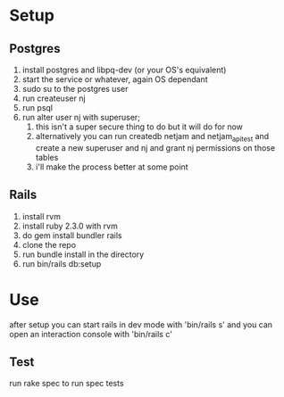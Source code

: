 * Setup
** Postgres
  1. install postgres and libpq-dev (or your OS's equivalent)
  2. start the service or whatever, again OS dependant
  3. sudo su to the postgres user
  4. run createuser nj
  5. run psql
  6. run alter user nj with superuser;
     1. this isn't a super secure thing to do but it will do for now
     2. alternatively you can run createdb netjam and netjam_api_test and create a new superuser and nj and grant nj permissions on those tables
     3. i'll make the process better at some point
** Rails
  1. install rvm
  2. install ruby 2.3.0 with rvm
  3. do gem install bundler rails
  4. clone the repo
  5. run bundle install in the directory
  6. run bin/rails db:setup


* Use
  after setup you can start rails in dev mode with 'bin/rails s'
  and you can open an interaction console with 'bin/rails c'
** Test
   run rake spec to run spec tests
